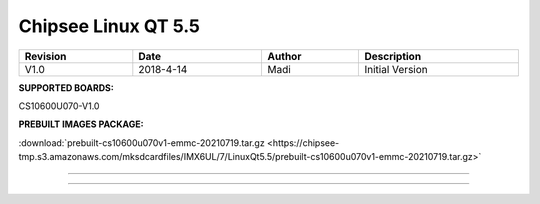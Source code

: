 .. sectnum::
   :start: 1
   :suffix: .

Chipsee Linux QT 5.5
####################
  
.. centered:: Chipsee Linux QT 5.5 User Manual

.. image:: /Media/Chipsee_Logo_Full.png
   :align: center

.. table::
   :align: center
   :width: 100%

   +----------+-----------+--------+-----------------+
   | Revision |    Date   | Author |   Description   |
   +==========+===========+========+=================+
   |   V1.0   | 2018-4-14 |  Madi  | Initial Version |
   +----------+-----------+--------+-----------------+

**SUPPORTED BOARDS:**

CS10600U070-V1.0

.. _LQt_pkg:

**PREBUILT IMAGES PACKAGE:**

:download:`prebuilt-cs10600u070v1-emmc-20210719.tar.gz <https://chipsee-tmp.s3.amazonaws.com/mksdcardfiles/IMX6UL/7/LinuxQt5.5/prebuilt-cs10600u070v1-emmc-20210719.tar.gz>`

-----

.. centered:: Table of Contents

.. contents::
   :depth: 3
   :backlinks: top
   :local:

-----
